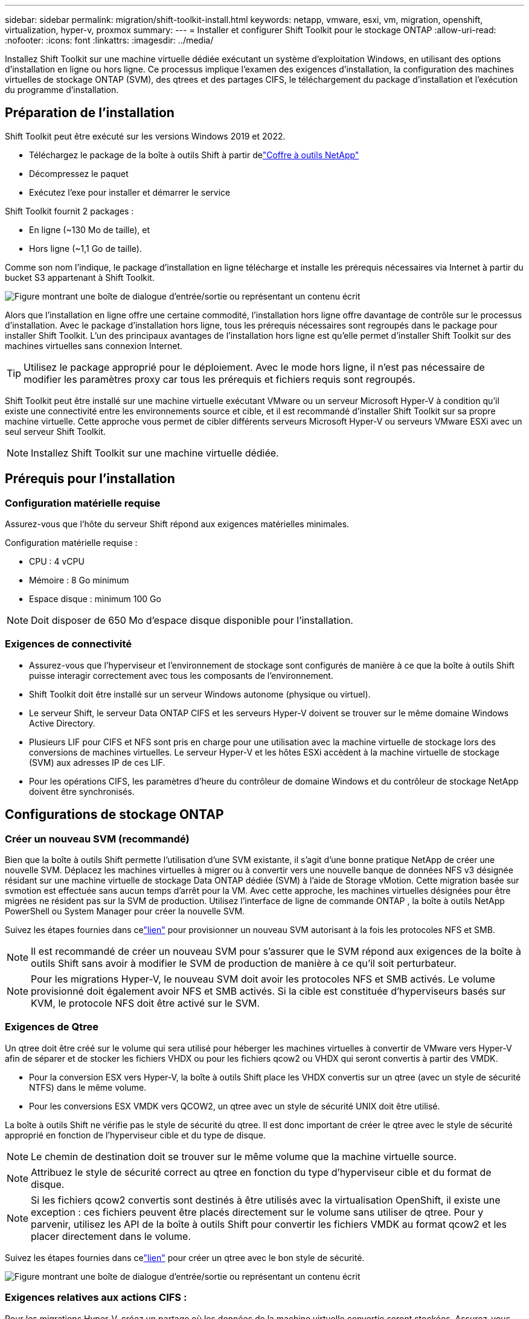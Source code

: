---
sidebar: sidebar 
permalink: migration/shift-toolkit-install.html 
keywords: netapp, vmware, esxi, vm, migration, openshift, virtualization, hyper-v, proxmox 
summary:  
---
= Installer et configurer Shift Toolkit pour le stockage ONTAP
:allow-uri-read: 
:nofooter: 
:icons: font
:linkattrs: 
:imagesdir: ../media/


[role="lead"]
Installez Shift Toolkit sur une machine virtuelle dédiée exécutant un système d’exploitation Windows, en utilisant des options d’installation en ligne ou hors ligne.  Ce processus implique l’examen des exigences d’installation, la configuration des machines virtuelles de stockage ONTAP (SVM), des qtrees et des partages CIFS, le téléchargement du package d’installation et l’exécution du programme d’installation.



== Préparation de l'installation

Shift Toolkit peut être exécuté sur les versions Windows 2019 et 2022.

* Téléchargez le package de la boîte à outils Shift à partir delink:https://mysupport.netapp.com/site/tools/tool-eula/netapp-shift-toolkit["Coffre à outils NetApp"]
* Décompressez le paquet
* Exécutez l'exe pour installer et démarrer le service


Shift Toolkit fournit 2 packages :

* En ligne (~130 Mo de taille), et
* Hors ligne (~1,1 Go de taille).


Comme son nom l'indique, le package d'installation en ligne télécharge et installe les prérequis nécessaires via Internet à partir du bucket S3 appartenant à Shift Toolkit.

image:shift-toolkit-003.png["Figure montrant une boîte de dialogue d'entrée/sortie ou représentant un contenu écrit"]

Alors que l’installation en ligne offre une certaine commodité, l’installation hors ligne offre davantage de contrôle sur le processus d’installation.  Avec le package d'installation hors ligne, tous les prérequis nécessaires sont regroupés dans le package pour installer Shift Toolkit.  L’un des principaux avantages de l’installation hors ligne est qu’elle permet d’installer Shift Toolkit sur des machines virtuelles sans connexion Internet.


TIP: Utilisez le package approprié pour le déploiement.  Avec le mode hors ligne, il n'est pas nécessaire de modifier les paramètres proxy car tous les prérequis et fichiers requis sont regroupés.

Shift Toolkit peut être installé sur une machine virtuelle exécutant VMware ou un serveur Microsoft Hyper-V à condition qu'il existe une connectivité entre les environnements source et cible, et il est recommandé d'installer Shift Toolkit sur sa propre machine virtuelle.  Cette approche vous permet de cibler différents serveurs Microsoft Hyper-V ou serveurs VMware ESXi avec un seul serveur Shift Toolkit.


NOTE: Installez Shift Toolkit sur une machine virtuelle dédiée.



== Prérequis pour l'installation



=== Configuration matérielle requise

Assurez-vous que l'hôte du serveur Shift répond aux exigences matérielles minimales.

Configuration matérielle requise :

* CPU : 4 vCPU
* Mémoire : 8 Go minimum
* Espace disque : minimum 100 Go



NOTE: Doit disposer de 650 Mo d'espace disque disponible pour l'installation.



=== Exigences de connectivité

* Assurez-vous que l’hyperviseur et l’environnement de stockage sont configurés de manière à ce que la boîte à outils Shift puisse interagir correctement avec tous les composants de l’environnement.
* Shift Toolkit doit être installé sur un serveur Windows autonome (physique ou virtuel).
* Le serveur Shift, le serveur Data ONTAP CIFS et les serveurs Hyper-V doivent se trouver sur le même domaine Windows Active Directory.
* Plusieurs LIF pour CIFS et NFS sont pris en charge pour une utilisation avec la machine virtuelle de stockage lors des conversions de machines virtuelles.  Le serveur Hyper-V et les hôtes ESXi accèdent à la machine virtuelle de stockage (SVM) aux adresses IP de ces LIF.
* Pour les opérations CIFS, les paramètres d’heure du contrôleur de domaine Windows et du contrôleur de stockage NetApp doivent être synchronisés.




== Configurations de stockage ONTAP



=== Créer un nouveau SVM (recommandé)

Bien que la boîte à outils Shift permette l'utilisation d'une SVM existante, il s'agit d'une bonne pratique NetApp de créer une nouvelle SVM.  Déplacez les machines virtuelles à migrer ou à convertir vers une nouvelle banque de données NFS v3 désignée résidant sur une machine virtuelle de stockage Data ONTAP dédiée (SVM) à l'aide de Storage vMotion.  Cette migration basée sur svmotion est effectuée sans aucun temps d'arrêt pour la VM.  Avec cette approche, les machines virtuelles désignées pour être migrées ne résident pas sur la SVM de production.  Utilisez l’interface de ligne de commande ONTAP , la boîte à outils NetApp PowerShell ou System Manager pour créer la nouvelle SVM.

Suivez les étapes fournies dans celink:https://docs.netapp.com/us-en/ontap/networking/create_svms.html["lien"] pour provisionner un nouveau SVM autorisant à la fois les protocoles NFS et SMB.


NOTE: Il est recommandé de créer un nouveau SVM pour s'assurer que le SVM répond aux exigences de la boîte à outils Shift sans avoir à modifier le SVM de production de manière à ce qu'il soit perturbateur.


NOTE: Pour les migrations Hyper-V, le nouveau SVM doit avoir les protocoles NFS et SMB activés.  Le volume provisionné doit également avoir NFS et SMB activés.  Si la cible est constituée d'hyperviseurs basés sur KVM, le protocole NFS doit être activé sur le SVM.



=== Exigences de Qtree

Un qtree doit être créé sur le volume qui sera utilisé pour héberger les machines virtuelles à convertir de VMware vers Hyper-V afin de séparer et de stocker les fichiers VHDX ou pour les fichiers qcow2 ou VHDX qui seront convertis à partir des VMDK.

* Pour la conversion ESX vers Hyper-V, la boîte à outils Shift place les VHDX convertis sur un qtree (avec un style de sécurité NTFS) dans le même volume.
* Pour les conversions ESX VMDK vers QCOW2, un qtree avec un style de sécurité UNIX doit être utilisé.


La boîte à outils Shift ne vérifie pas le style de sécurité du qtree.  Il est donc important de créer le qtree avec le style de sécurité approprié en fonction de l’hyperviseur cible et du type de disque.


NOTE: Le chemin de destination doit se trouver sur le même volume que la machine virtuelle source.


NOTE: Attribuez le style de sécurité correct au qtree en fonction du type d’hyperviseur cible et du format de disque.


NOTE: Si les fichiers qcow2 convertis sont destinés à être utilisés avec la virtualisation OpenShift, il existe une exception : ces fichiers peuvent être placés directement sur le volume sans utiliser de qtree.  Pour y parvenir, utilisez les API de la boîte à outils Shift pour convertir les fichiers VMDK au format qcow2 et les placer directement dans le volume.

Suivez les étapes fournies dans celink:https://docs.netapp.com/us-en/ontap/nfs-config/create-qtree-task.html["lien"] pour créer un qtree avec le bon style de sécurité.

image:shift-toolkit-004.png["Figure montrant une boîte de dialogue d'entrée/sortie ou représentant un contenu écrit"]



=== Exigences relatives aux actions CIFS :

Pour les migrations Hyper-V, créez un partage où les données de la machine virtuelle convertie seront stockées.  Assurez-vous que le partage NFS (utilisé pour stocker les machines virtuelles à convertir) et le partage de destination (utilisé pour stocker les machines virtuelles converties) résident sur le même volume.  La boîte à outils Shift ne prend pas en charge l'extension sur plusieurs volumes.

Suivez les étapes fournies dans celink:https://docs.netapp.com/us-en/ontap/smb-config/create-share-task.html["lien"] pour créer le partage avec les propriétés appropriées.  Assurez-vous de sélectionner la propriété de disponibilité continue avec les autres propriétés par défaut.

image:shift-toolkit-005.png["Figure montrant une boîte de dialogue d'entrée/sortie ou représentant un contenu écrit"]

image:shift-toolkit-006.png["Figure montrant une boîte de dialogue d'entrée/sortie ou représentant un contenu écrit"]


NOTE: SMB 3.0 doit être activé, il est activé par défaut.


NOTE: Assurez-vous que la propriété disponible en continu est activée.


NOTE: Les politiques d'exportation pour SMB doivent être désactivées sur la machine virtuelle de stockage (SVM)


NOTE: Le domaine auquel appartiennent le serveur CIFS et les serveurs Hyper-V doit autoriser l’authentification Kerberos et NTLMv2.


NOTE: ONTAP crée le partage avec l'autorisation de partage par défaut de Windows Tout le monde / Contrôle total.



== Systèmes d'exploitation pris en charge

Assurez-vous que des versions prises en charge des systèmes d'exploitation invités Windows et Linux sont utilisées pour la conversion et que la boîte à outils Shift prend en charge la version d' ONTAP.

*Systèmes d'exploitation invités VM pris en charge*

Les versions suivantes de Windows sont prises en charge en tant que systèmes d’exploitation invités pour les conversions de machines virtuelles :

* Windows 10
* Windows 11
* Windows Server 2016
* Windows Server 2019
* Windows Server 2022
* Windows Server 2025


Les versions suivantes de Linux sont prises en charge en tant que systèmes d’exploitation invités pour les conversions de machines virtuelles :

* CentOS Linux 7.x
* Red Hat Enterprise Linux 6.7 ou version ultérieure
* Red Hat Enterprise Linux 7.2 ou version ultérieure
* Red Hat Enterprise Linux 8.x
* Red Hat Enterprise Linux 9.x
* Ubuntu 2018
* Ubuntu 2022
* Ubuntu 2024
* Debian 10
* Debian 11
* Debian 12
* Suse 12
* Suse 15



NOTE: CentOS Linux/RedHat pour Red Hat Enterprise Linux 5 n'est pas pris en charge.


NOTE: Windows Server 2008 n'est pas pris en charge, mais le processus de conversion devrait fonctionner correctement.  Procédez à vos propres risques ; cependant, nous avons reçu des rapports de clients qui ont utilisé avec succès la boîte à outils Shift pour convertir des machines virtuelles Windows 2008.  Il est important de mettre à jour l’adresse IP après la migration, car la version PowerShell utilisée pour automatiser l’attribution IP n’est pas compatible avec l’ancienne version exécutée sur Windows Server 2008.

*Versions prises en charge d' ONTAP*

Shift Toolkit prend en charge les plates-formes exécutant ONTAP 9.14.1 ou une version ultérieure

*Versions prises en charge des hyperviseurs*

VMware : la boîte à outils Shift est validée par rapport à vSphere 7.0.3 et versions ultérieures Hyper-V : la boîte à outils Shift est validée par rapport au rôle Hyper-V exécuté sur Windows Server 2019, Windows Server 2022 et Windows Server 2025


NOTE: Dans la version actuelle, la migration de machine virtuelle de bout en bout est prise en charge avec Hyper-V uniquement.


NOTE: Dans la version actuelle, pour KVM comme destination, la conversion VMDK en qcow2 est le seul flux de travail pris en charge.  Par conséquent, si KVM est sélectionné dans la liste déroulante, les détails de l’hyperviseur ne sont pas requis.  Le disque qcow2 peut être utilisé pour provisionner une machine virtuelle sur des variantes KVM.



== Installation

. Téléchargerlink:https://mysupport.netapp.com/site/tools/tool-eula/netapp-shift-toolkit["Ensemble de boîtes à outils Shift"] et décompressez-le.
+
image:shift-toolkit-007.png["Figure montrant une boîte de dialogue d'entrée/sortie ou représentant un contenu écrit"]

. Lancez l’installation de la boîte à outils Shift en double-cliquant sur le fichier .exe téléchargé.
+
image:shift-toolkit-008.png["Figure montrant une boîte de dialogue d'entrée/sortie ou représentant un contenu écrit"]

+

NOTE: Toutes les vérifications préalables sont effectuées et si les exigences minimales ne sont pas respectées, des messages d'erreur ou d'avertissement appropriés sont affichés.

. L'installateur commencera le processus d'installation.  Sélectionnez l’emplacement approprié ou utilisez l’emplacement par défaut et cliquez sur Suivant.
+
image:shift-toolkit-009.png["Figure montrant une boîte de dialogue d'entrée/sortie ou représentant un contenu écrit"]

. Le programme d'installation vous demandera de sélectionner l'adresse IP qui sera utilisée pour accéder à l'interface utilisateur de Shift Toolkit.
+
image:shift-toolkit-010.png["Figure montrant une boîte de dialogue d'entrée/sortie ou représentant un contenu écrit"]

+

NOTE: Le processus de configuration permet de sélectionner la bonne adresse IP à l'aide d'une option déroulante si la machine virtuelle est affectée à plusieurs cartes réseau.

. À cette étape, le programme d’installation affiche tous les composants requis qui seront automatiquement téléchargés et installés dans le cadre du processus.  Voici les composants obligatoires qui doivent être installés pour le bon fonctionnement de Shift Toolkit : MongoDB, Windows PowerShell 7, NetApp ONTAP PowerShell Toolkit, l'éditeur de fichiers de stratégie, Credential Manage, le package VMware.PowerCLI et Java OpenJDK qui sont tous inclus dans le package.
+
Cliquez sur *Suivant*

+
image:shift-toolkit-011.png["Figure montrant une boîte de dialogue d'entrée/sortie ou représentant un contenu écrit"]

. Consultez les informations de licence JAVA OpenJDK GNU. Cliquez sur Suivant.
+
image:shift-toolkit-012.png["Figure montrant une boîte de dialogue d'entrée/sortie ou représentant un contenu écrit"]

. Conservez la valeur par défaut pour créer le raccourci sur le bureau et cliquez sur Suivant.
+
image:shift-toolkit-013.png["Figure montrant une boîte de dialogue d'entrée/sortie ou représentant un contenu écrit"]

. Le programme d’installation est maintenant prêt à procéder à l’installation.  Cliquez sur Installer.
+
image:shift-toolkit-014.png["Figure montrant une boîte de dialogue d'entrée/sortie ou représentant un contenu écrit"]

. L'installation démarre et le processus téléchargera les composants requis et les installera.  Une fois terminé, cliquez sur Terminer.
+
image:shift-toolkit-015.png["Figure montrant une boîte de dialogue d'entrée/sortie ou représentant un contenu écrit"]




NOTE: Si la machine virtuelle Shift Toolkit ne dispose pas d'Internet, le programme d'installation hors ligne effectuera les mêmes étapes mais installera les composants à l'aide des packages inclus dans l'exécutable.

image:shift-toolkit-016.png["Figure montrant une boîte de dialogue d'entrée/sortie ou représentant un contenu écrit"]


NOTE: L'installation peut prendre 8 à 10 minutes.



== Effectuer une mise à niveau

Téléchargez lelink:https://mysupport.netapp.com/site/tools/tool-eula/netapp-shift-toolkit/download["package de mise à niveau"] en commençant par « mettre à jour » et en suivant les étapes ci-dessous :

image:shift-toolkit-017.png["Figure montrant une boîte de dialogue d'entrée/sortie ou représentant un contenu écrit"]

. Extrayez les fichiers dans un dossier désigné.
. Après l’extraction, arrêtez le service NetApp Shift.
. Copiez tous les fichiers du dossier extrait dans le répertoire d'installation et écrasez les fichiers lorsque vous y êtes invité.
. Une fois terminé, exécutez update.bat en utilisant l'option « Exécuter en tant qu'administrateur » et entrez l'adresse IP de la machine virtuelle Shift Toolkit lorsque vous y êtes invité.
. Ce processus mettra à niveau et démarrera le service Shift.

